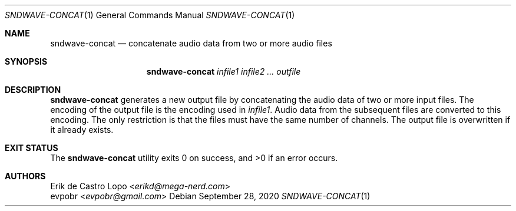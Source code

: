 .Dd September 28, 2020
.Dt SNDWAVE-CONCAT 1
.Os
.Sh NAME
.Nm sndwave-concat
.Nd concatenate audio data from two or more audio files
.Sh SYNOPSIS
.Nm sndwave-concat
.Ar infile1
.Ar infile2
.Ar ...
.Ar outfile
.Sh DESCRIPTION
.Nm
generates a new output file by concatenating the audio data
of two or more input files. The encoding of the output file
is the encoding used in
.Ar infile1 .
Audio data from the subsequent files are converted to this encoding.
The only restriction is that the files must have
the same number of channels.
The output file is overwritten if it already exists.
.Sh EXIT STATUS
.Ex -std
.Sh AUTHORS
.An Erik de Castro Lopo Aq Mt erikd@mega-nerd.com
.An evpobr Aq Mt evpobr@gmail.com
